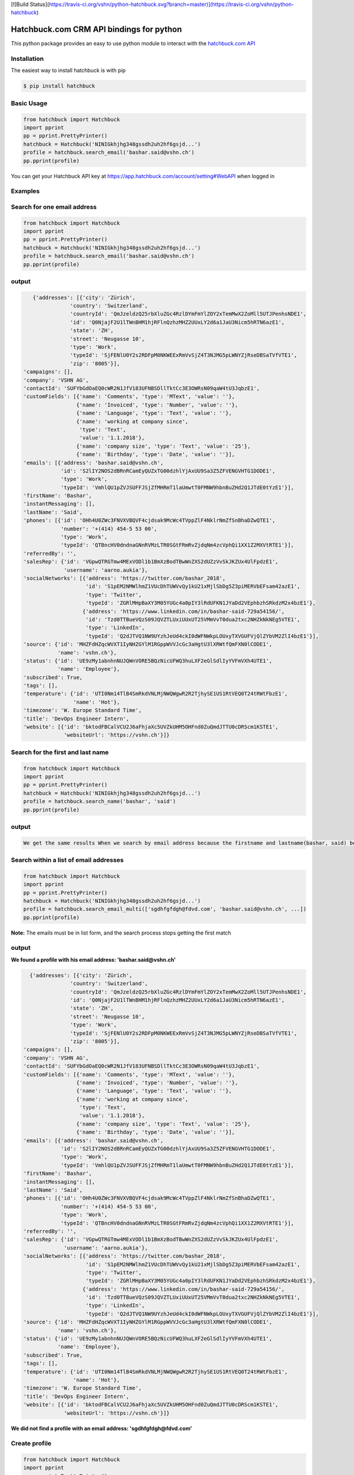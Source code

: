 [![Build Status](https://travis-ci.org/vshn/python-hatchbuck.svg?branch=master)](https://travis-ci.org/vshn/python-hatchbuck)

Hatchbuck.com CRM API bindings for python
===========================================
This python package provides an easy to use python module to interact with the `hatchbuck.com API <https://hatchbuck.freshdesk.com/support/solutions/articles/5000578765-hatchbuck-api-documentation-for-advanced-users>`_

Installation
--------------
The easiest way to install hatchbuck is with pip

.. code::

    $ pip install hatchbuck

Basic Usage
------------

.. code:: python

    from hatchbuck import Hatchbuck
    import pprint
    pp = pprint.PrettyPrinter()
    hatchbuck = Hatchbuck('NINIGkhjhg348gssdh2uh2hf6gsjd...')
    profile = hatchbuck.search_email('bashar.said@vshn.ch')
    pp.pprint(profile)

You can get your Hatchbuck API key at https://app.hatchbuck.com/account/setting#WebAPI when logged in

Examples
---------
Search for one email address
-----------------------------

.. code:: python

    from hatchbuck import Hatchbuck
    import pprint
    pp = pprint.PrettyPrinter()
    hatchbuck = Hatchbuck('NINIGkhjhg348gssdh2uh2hf6gsjd...')
    profile = hatchbuck.search_email('bashar.said@vshn.ch')
    pp.pprint(profile)


output
--------
.. code:: python

    {'addresses': [{'city': 'Zürich',
                'country': 'Switzerland',
                'countryId': 'QmJzeldzQ25rbXluZGc4RzlDYmFmYlZOY2xTemMwX2ZoMll5UTJPenhsNDE1',
                'id': 'Q0NjajF2U1lTWnBHM1hjRFlnQzhzMHZ2UUxLY2d6a1JaU3Nicm5hRTN6azE1',
                'state': 'ZH',
                'street': 'Neugasse 10',
                'type': 'Work',
                'typeId': 'SjFENlU0Y2s2RDFpM0NKWEExRmVvSjZ4T3NJMG5pLWNYZjRseDBSaTVfVTE1',
                'zip': '8005'}],
 'campaigns': [],
 'company': 'VSHN AG',
 'contactId': 'SUFYbGdOaEQ0cWR2N1JfV183UFNBSDllTktCc3E3OWRsN09qaW4tU3JqbzE1',
 'customFields': [{'name': 'Comments', 'type': 'MText', 'value': ''},
                  {'name': 'Invoiced', 'type': 'Number', 'value': ''},
                  {'name': 'Language', 'type': 'Text', 'value': ''},
                  {'name': 'working at company since',
                   'type': 'Text',
                   'value': '1.1.2018'},
                  {'name': 'company size', 'type': 'Text', 'value': '25'},
                  {'name': 'Birthday', 'type': 'Date', 'value': ''}],
 'emails': [{'address': 'bashar.said@vshn.ch',
             'id': 'S2lIY2NOS2dBRnRCamEyQUZxTG00dzhlYjAxUU9Sa3Z5ZFVENGVHTG1DODE1',
             'type': 'Work',
             'typeId': 'VmhlQU1pZVJSUFFJSjZfMHRmT1laUmwtT0FMNW9hbnBuZHd2Q1JTdE0tYzE1'}],
 'firstName': 'Bashar',
 'instantMessaging': [],
 'lastName': 'Said',
 'phones': [{'id': 'OHh4U0ZWc3FNVXVBQVF4cjdsak9McWc4TVppZlF4NklrNmZfSnBhaDZwQTE1',
             'number': '+(414) 454-5 53 00',
             'type': 'Work',
             'typeId': 'QTBncHV0dndnaGNnRVMzLTR0SGtFRmRvZjdqNm4zcVphQi1XX1Z2MXVtRTE1'}],
 'referredBy': '',
 'salesRep': {'id': 'VGpwQTRGTmw4MExVODl1b1BmXzBodTBwWnZXS2dUZzVvSkJKZUx4UlFpdzE1',
              'username': 'aarno.aukia'},
 'socialNetworks': [{'address': 'https://twitter.com/bashar_2018',
                     'id': 'S1pEM2NMWlhmZ1VUcDhTUWVvQy1kU21xMjlSbDg5Z3piMERVbEFsam42azE1',
                     'type': 'Twitter',
                     'typeId': 'ZGRlMHpBaXY3M05YUGc4a0pIY3lRdUFKN1JYaDd2VEphbzhSRkdzM2x4bzE1'},
                    {'address': 'https://www.linkedin.com/in/bashar-said-729a54156/',
                     'id': 'Tzd0TTBueVQzS09JQVZTLUxiUUxUT25VMmVvT0dua2txc2NHZkNkNEg5VTE1',
                     'type': 'LinkedIn',
                     'typeId': 'Q2dJTVQ1NW9UYzhJeUd4ckI0dWFNWkpLOUxyTXVGUFVjQlZYbVM2ZlI4bzE1'}],
 'source': {'id': 'MHZFdHZqcWVXT1IyNHZGYlM1RGppWVVJcGc3aHgtU3lXRWtfQmFXN0lCODE1',
            'name': 'vshn.ch'},
 'status': {'id': 'UE9zMy1abnhnNUJQWnVORE5BQzNicUFWQ3huLXF2eGlSdlIyYVFmVXh4UTE1',
            'name': 'Employee'},
 'subscribed': True,
 'tags': [],
 'temperature': {'id': 'UTI0Nm14TlB4SmRkdVNLMjNWQWgwR2R2TjhySE1US1RtVEQ0T24tRWtFbzE1',
                 'name': 'Hot'},
 'timezone': 'W. Europe Standard Time',
 'title': 'DevOps Engineer Intern',
 'website': [{'id': 'bktodFBCalVCU2J6aFhjaXc5UVZkUHM5OHFnd0ZuQmdJTTU0cDRScm1KSTE1',
              'websiteUrl': 'https://vshn.ch'}]}



Search for the first and last name
------------------------------------
.. code:: python

    from hatchbuck import Hatchbuck
    import pprint
    pp = pprint.PrettyPrinter()
    hatchbuck = Hatchbuck('NINIGkhjhg348gssdh2uh2hf6gsjd...')
    profile = hatchbuck.search_name('bashar', 'said')
    pp.pprint(profile)


output
-------
.. code::

    We get the same results When we search by email address because the firstname and lastname(bashar, said) belong to the         same email address(bashar.said@vshn.ch)


Search within a list of email addresses
----------------------------------------
.. code:: python

    from hatchbuck import Hatchbuck
    import pprint
    pp = pprint.PrettyPrinter()
    hatchbuck = Hatchbuck('NINIGkhjhg348gssdh2uh2hf6gsjd...')
    profile = hatchbuck.search_email_multi(['sgdhfgfdgh@fdvd.com', 'bashar.said@vshn.ch', ...])
    pp.pprint(profile)


**Note:** The emails must be in list form, and the search process stops getting the first match

output
-------
**We found a profile with his email address: 'bashar.said@vshn.ch'**

.. code::

   {'addresses': [{'city': 'Zürich',
                'country': 'Switzerland',
                'countryId': 'QmJzeldzQ25rbXluZGc4RzlDYmFmYlZOY2xTemMwX2ZoMll5UTJPenhsNDE1',
                'id': 'Q0NjajF2U1lTWnBHM1hjRFlnQzhzMHZ2UUxLY2d6a1JaU3Nicm5hRTN6azE1',
                'state': 'ZH',
                'street': 'Neugasse 10',
                'type': 'Work',
                'typeId': 'SjFENlU0Y2s2RDFpM0NKWEExRmVvSjZ4T3NJMG5pLWNYZjRseDBSaTVfVTE1',
                'zip': '8005'}],
 'campaigns': [],
 'company': 'VSHN AG',
 'contactId': 'SUFYbGdOaEQ0cWR2N1JfV183UFNBSDllTktCc3E3OWRsN09qaW4tU3JqbzE1',
 'customFields': [{'name': 'Comments', 'type': 'MText', 'value': ''},
                  {'name': 'Invoiced', 'type': 'Number', 'value': ''},
                  {'name': 'Language', 'type': 'Text', 'value': ''},
                  {'name': 'working at company since',
                   'type': 'Text',
                   'value': '1.1.2018'},
                  {'name': 'company size', 'type': 'Text', 'value': '25'},
                  {'name': 'Birthday', 'type': 'Date', 'value': ''}],
 'emails': [{'address': 'bashar.said@vshn.ch',
             'id': 'S2lIY2NOS2dBRnRCamEyQUZxTG00dzhlYjAxUU9Sa3Z5ZFVENGVHTG1DODE1',
             'type': 'Work',
             'typeId': 'VmhlQU1pZVJSUFFJSjZfMHRmT1laUmwtT0FMNW9hbnBuZHd2Q1JTdE0tYzE1'}],
 'firstName': 'Bashar',
 'instantMessaging': [],
 'lastName': 'Said',
 'phones': [{'id': 'OHh4U0ZWc3FNVXVBQVF4cjdsak9McWc4TVppZlF4NklrNmZfSnBhaDZwQTE1',
             'number': '+(414) 454-5 53 00',
             'type': 'Work',
             'typeId': 'QTBncHV0dndnaGNnRVMzLTR0SGtFRmRvZjdqNm4zcVphQi1XX1Z2MXVtRTE1'}],
 'referredBy': '',
 'salesRep': {'id': 'VGpwQTRGTmw4MExVODl1b1BmXzBodTBwWnZXS2dUZzVvSkJKZUx4UlFpdzE1',
              'username': 'aarno.aukia'},
 'socialNetworks': [{'address': 'https://twitter.com/bashar_2018',
                     'id': 'S1pEM2NMWlhmZ1VUcDhTUWVvQy1kU21xMjlSbDg5Z3piMERVbEFsam42azE1',
                     'type': 'Twitter',
                     'typeId': 'ZGRlMHpBaXY3M05YUGc4a0pIY3lRdUFKN1JYaDd2VEphbzhSRkdzM2x4bzE1'},
                    {'address': 'https://www.linkedin.com/in/bashar-said-729a54156/',
                     'id': 'Tzd0TTBueVQzS09JQVZTLUxiUUxUT25VMmVvT0dua2txc2NHZkNkNEg5VTE1',
                     'type': 'LinkedIn',
                     'typeId': 'Q2dJTVQ1NW9UYzhJeUd4ckI0dWFNWkpLOUxyTXVGUFVjQlZYbVM2ZlI4bzE1'}],
 'source': {'id': 'MHZFdHZqcWVXT1IyNHZGYlM1RGppWVVJcGc3aHgtU3lXRWtfQmFXN0lCODE1',
            'name': 'vshn.ch'},
 'status': {'id': 'UE9zMy1abnhnNUJQWnVORE5BQzNicUFWQ3huLXF2eGlSdlIyYVFmVXh4UTE1',
            'name': 'Employee'},
 'subscribed': True,
 'tags': [],
 'temperature': {'id': 'UTI0Nm14TlB4SmRkdVNLMjNWQWgwR2R2TjhySE1US1RtVEQ0T24tRWtFbzE1',
                 'name': 'Hot'},
 'timezone': 'W. Europe Standard Time',
 'title': 'DevOps Engineer Intern',
 'website': [{'id': 'bktodFBCalVCU2J6aFhjaXc5UVZkUHM5OHFnd0ZuQmdJTTU0cDRScm1KSTE1',
              'websiteUrl': 'https://vshn.ch'}]}



**We did not find a profile with an email address: 'sgdhfgfdgh@fdvd.com'**

Create profile
----------------
.. code:: python

    from hatchbuck import Hatchbuck
    import pprint
    pp = pprint.PrettyPrinter()
    hatchbuck = Hatchbuck('NINIGkhjhg348gssdh2uh2hf6gsjd...')
    profile = hatchbuck.create({
        "firstName": "Hawar",
        "lastName": "Afrin",
        "title": "Hawar1",
        "company": "HAWAR",
        "emails": [
            {
                "address": "bashar.said.2018@gmail.com",
                "type": "work",
            }
        ],
        "phones": [
            {
                "number": "0041 76 803 77 34",
                "type": "work",
            }
        ],
        "status": {
            "name": "Employee",
        },
        "temperature": {
            "name": "Hot",
        },
        "addresses": [
            {
                "street": "Langäcker 12",
                "city": "wettingen",
                "state": "AG",
                "zip": "5430",
                "country": "Schweiz",
                "type": "work",
            }
        ],
        "timezone": "W. Europe Standard Time",
        "socialNetworks": [
            {
                "address": "'https://twitter.com/bashar_2018'",
                "type": "Twitter",
            }
        ],
    })
    pp.pprint(profile)


output
-------
.. code::

   {'addresses': [{'city': 'Wettingen',
                'country': 'Switzerland',
                'countryId': 'QmJzeldzQ25rbXluZGc4RzlDYmFmYlZOY2xTemMwX2ZoMll5UTJPenhsNDE1',
                'id': 'eDZNV2d4Q1ZIR09UN2p1UlhzclVCdTM0LU81UW5TZzZmU05vLUtuVzdoMDE1',
                'state': '',
                'street': 'Langäcker 13',
                'type': 'Home',
                'typeId': 'M1ZkLXI3UnJqUWxUVDNFZUZ3MW5MdG5KSGZuN0lVemNDcXNLdzgzbjBDVTE1',
                'zip': '5430'},
               {'city': 'Zürich',
                'country': 'Switzerland',
                'countryId': 'QmJzeldzQ25rbXluZGc4RzlDYmFmYlZOY2xTemMwX2ZoMll5UTJPenhsNDE1',
                'id': 'OEFPUzJBeTdaWlVhU3FDR194dEk3NU8xTThxakZuQXV4aE9obHM3SVdKTTE1',
                'state': 'ZH',
                'street': 'Neugasse 10',
                'type': 'Work',
                'typeId': 'SjFENlU0Y2s2RDFpM0NKWEExRmVvSjZ4T3NJMG5pLWNYZjRseDBSaTVfVTE1',
                'zip': '8005'},
               {'city': 'Wettingen',
                'country': 'Switzerland',
                'countryId': 'QmJzeldzQ25rbXluZGc4RzlDYmFmYlZOY2xTemMwX2ZoMll5UTJPenhsNDE1',
                'id': 'QnZnaFlQYlhnU0NZX0x6NHZMVTJoaU9HV1AzS0dybjdOd0JDc1AwVlVXMDE1',
                'state': '',
                'street': 'Langäcker',
                'type': 'Home',
                'typeId': 'M1ZkLXI3UnJqUWxUVDNFZUZ3MW5MdG5KSGZuN0lVemNDcXNLdzgzbjBDVTE1',
                'zip': '5430'}],
 'campaigns': [],
 'contactId': 'TmpmT0QyUGE3UGdGejZMay1xbDNyUHJFWU91M2VwN0hCdGtZZFFCaWRZczE1',
 'customFields': [{'name': 'Comments', 'type': 'MText', 'value': ''},
                  {'name': 'Invoiced', 'type': 'Number', 'value': ''},
                  {'name': 'Language', 'type': 'Text', 'value': ''},
                  {'name': 'working at company since',
                   'type': 'Text',
                   'value': ''},
                  {'name': 'company size', 'type': 'Text', 'value': ''},
                  {'name': 'Birthday', 'type': 'Date', 'value': '1/1/1984'}],
 'emails': [{'address': 'bashar.said.2018@gmail.com',
             'id': 'M2FaYWpqY1pBMldGeVpYYW11cXRpTUw2NndOcFJsUXIzZGI2VC1JRmdSYzE1',
             'type': 'Work',
             'typeId': 'VmhlQU1pZVJSUFFJSjZfMHRmT1laUmwtT0FMNW9hbnBuZHd2Q1JTdE0tYzE1'}],
 'firstName': 'Hawar',
 'instantMessaging': [],
 'lastName': 'Afrin',
 'phones': [{'id': 'MVhxaXBHdlRWOWdLX05FbHF6ZnczMERGVTMyWWRkZ0xsSFFQcXVNYW5NTTE1',
             'number': '0041 76 803 77 34',
             'type': 'Work',
             'typeId': 'QTBncHV0dndnaGNnRVMzLTR0SGtFRmRvZjdqNm4zcVphQi1XX1Z2MXVtRTE1'}],
 'referredBy': '',
 'salesRep': {'id': 'VGpwQTRGTmw4MExVODl1b1BmXzBodTBwWnZXS2dUZzVvSkJKZUx4UlFpdzE1',
              'username': 'aarno.aukia'},
 'socialNetworks': [{'address': "'https://twitter.com/bashar_2018'",
                     'id': 'Y0c2YktIcG1kakt4RTJiRkh3NVVnYzNqejdkUkVrQVRkUE0tUVQ3TUpPdzE1',
                     'type': 'Twitter',
                     'typeId': 'ZGRlMHpBaXY3M05YUGc4a0pIY3lRdUFKN1JYaDd2VEphbzhSRkdzM2x4bzE1'}],
 'status': {'id': 'UE9zMy1abnhnNUJQWnVORE5BQzNicUFWQ3huLXF2eGlSdlIyYVFmVXh4UTE1',
            'name': 'Employee'},
 'subscribed': True,
 'tags': [{'id': 'Y0Y4VFRhbDZSZFl2eENuYWU4M2s4Q3FsNjExTk5ldjdVOFdWU29ZRy1UTTE1',
           'name': 'new tag',
           'score': 1}],
 'temperature': {'id': 'UTI0Nm14TlB4SmRkdVNLMjNWQWgwR2R2TjhySE1US1RtVEQ0T24tRWtFbzE1',
                 'name': 'Hot'},
 'timezone': 'W. Europe Standard Time',
 'title': 'Hawar1',
 'website': [{'id': 'MW5tUm5IcVVDYmhVZ0lSVndJenBxbDZra1ZwVEcxQXBVWDB6NkVCUWNRODE1',
              'websiteUrl': 'http://002.powercoders.org/students/bashar-said/index.html'},
             {'id': 'eG91X0tVcWU2a1A3dVg1b2JKQ1MyWGwzaGFjX1Q5RGRSNng3OE9XbGxBNDE1',
              'websiteUrl': 'http://002.powercoders.org/students/alan-omar/index.html'}]}


Profile updated
-----------------

**For example, we want to update the addresses in the previous profile**

.. code:: python

    from hatchbuck import Hatchbuck
    import pprint
    pp = pprint.PrettyPrinter()
    hatchbuck = Hatchbuck('NINIGkhjhg348gssdh2uh2hf6gsjd...')
    profile = hatchbuck.update('TmpmT0QyUGE3UGdGejZMay1xbDNyUHJFWU91M2VwN0hCdGtZZFFCaWRZczE1', {
        "firstName": "Hawar",
        "lastName": "Afrin",
        "title": "Hawar1",
        "company": "HAWAR",
        "emails": [
            {
                "address": "bashar.said.2018@gmail.com",
                "type": "work",
            }
        ],
        "phones": [
            {
                "number": "0041 76 803 77 34",
                "type": "work",
            }
        ],
        "status": {
            "name": "Employee",
        },
        "temperature": {
            "name": "Hot",
        },
        "addresses": [
            {
             	"street": "Neugasse 10",
                "city": "Zürich",
                "state": "ZH",
                "zip": "8005",
                "country": "Switzerland",
                "type": "work",
            }
        ],
        #"subscribed": true,
        "timezone": "W. Europe Standard Time",
        "socialNetworks": [
            {
                "address": "'https://twitter.com/bashar_2018'",
                "type": "Twitter",
            }
        ],
    }
    )
    pp.pprint(profile)


output
-------
.. code::

    'addresses': [{'city': 'Zürich',
                'country': 'Switzerland',
    			'countryId': 'QmJzeldzQ25rbXluZGc4RzlDYmFmYlZOY2xTemMwX2ZoMll5UTJPenhsNDE1',
    			'id': 'OEFPUzJBeTdaWlVhU3FDR194dEk3NU8xTThxakZuQXV4aE9obHM3SVdKTTE1',
    			'state': 'ZH',
    			'street': 'Neugasse 10',
    			'type': 'Work',
    			'typeId': 'SjFENlU0Y2s2RDFpM0NKWEExRmVvSjZ4T3NJMG5pLWNYZjRseDBSaTVfVTE1',
    			'zip': '8005'}],


Add address to profile
------------------------

.. code:: python

    from hatchbuck import Hatchbuck
    import pprint
    pp = pprint.PrettyPrinter()
    hatchbuck = Hatchbuck('NINIGkhjhg348gssdh2uh2hf6gsjd...')
    profile = hatchbuck.profile_add_address({
    "contactId": "TmpmT0QyUGE3UGdGejZMay1xbDNyUHJFWU91M2VwN0hCdGtZZFFCaWRZczE1"},
    {'street':"Langäcker 13",
     'zip_code':"5430",
     'city':"Wettingen",
     'country':"Switzerland"},
    "Home"
    )
    pp.pprint(profile)


output
---------
.. code::

    {'addresses': [{'city': 'Wettingen',
                'country': 'Switzerland',
                'countryId': 'QmJzeldzQ25rbXluZGc4RzlDYmFmYlZOY2xTemMwX2ZoMll5UTJPenhsNDE1',
                'id': 'eDZNV2d4Q1ZIR09UN2p1UlhzclVCdTM0LU81UW5TZzZmU05vLUtuVzdoMDE1',
                'state': '',
                'street': 'Langäcker 13',
                'type': 'Home',
                'typeId': 'M1ZkLXI3UnJqUWxUVDNFZUZ3MW5MdG5KSGZuN0lVemNDcXNLdzgzbjBDVTE1',
                'zip': '5430'},


               {'city': 'Zürich',
                'country': 'Switzerland',
                'countryId': 'QmJzeldzQ25rbXluZGc4RzlDYmFmYlZOY2xTemMwX2ZoMll5UTJPenhsNDE1',
                'id': 'OEFPUzJBeTdaWlVhU3FDR194dEk3NU8xTThxakZuQXV4aE9obHM3SVdKTTE1',
                'state': 'ZH',
                'street': 'Neugasse 10',
                'type': 'Work',
                'typeId': 'SjFENlU0Y2s2RDFpM0NKWEExRmVvSjZ4T3NJMG5pLWNYZjRseDBSaTVfVTE1',
                'zip': '8005'}

profile contains
------------------
.. code:: python

    from hatchbuck import Hatchbuck
    import pprint
    pp = pprint.PrettyPrinter()
    hatchbuck = Hatchbuck('NINIGkhjhg348gssdh2uh2hf6gsjd...')
    profile = hatchbuck.profile_contains({
    "contactId": "QmJzeldzQ25rbXluZGc4RzlDYmFmYlZOY2xTemMwX2ZoMll5UTJPenhsNDE1",
    "firstName": "Hawar",
    "lastName": "Afrin",
    "title": "Hawar1",
    "company": "HAWAR",
    "emails": [
      {
        "address": "bashar.said.2018@gmail.com",
        "type": "work",
      }
    ],
    "addresses": [
            {
                "street": "Neugasse 10",
                "city": "Zürich",
                "state": "ZH",
                "zip": "8005",
                "country": "Switzerland",
                "type": "work",
            }
        ],
    "phones": [
            {
                "number": "0041 76 803 77 34",
                "type": "work",
            }
        ]


  }, "phones", "number", "0041 76 803 77 34")

    pp.pprint(profile)



output
-------
.. code::

    2018-03-13 09:21:23,556 - root - DEBUG - loading config file: aarno.yaml
    2018-03-13 09:21:23,559 - root - DEBUG - loaded config: {'app_key': ' ', 'app_secret': ' ',
    'hatchbuck_key': ' ', 'hatchbuck_source_xing': ' ', 'hatchbuck_source_linkedin': ' ',
    'hatchbuck_source_carddav': ' ', 'hatchbuck_tag_xing': 'Xing-aarno', 'hatchbuck_tag_linkedin': 'LinkedIn-aarno',
    'hatchbuck_tag_carddav': 'Adressbuch-aarno', 'user_key': ' ', 'user_secret': ' ', 'carddav_path':         'carddav/360afdfd542ea44f/'}

    True


Add a profile
---------------
.. code:: python

    from hatchbuck import Hatchbuck
    import pprint
    pp = pprint.PrettyPrinter()
    hatchbuck = Hatchbuck('NINIGkhjhg348gssdh2uh2hf6gsjd...')
    profile = hatchbuck.profile_add("emails", "address", "baschar.said@hotmail.com", {'type': 'Home'})
    pp.pprint(profile)


output
-------
.. code::

 {'addresses': [],
 'campaigns': [],
 'contactId': 'cFk2SXB1emNXWFFuRGRPWnNCeGsyRUZ1NmxCeVdFZlJkV3lzdWVKN0dpZzE1',
 'customFields': [{'name': 'Comments', 'type': 'MText', 'value': ''},
                  {'name': 'Invoiced', 'type': 'Number', 'value': ''},
                  {'name': 'Language', 'type': 'Text', 'value': ''},
                  {'name': 'working at company since',
                   'type': 'Text',
                   'value': ''},
                  {'name': 'company size', 'type': 'Text', 'value': ''},
                  {'name': 'Birthday', 'type': 'Date', 'value': ''}],
 'emails': [{'address': 'baschar.said@hotmail.com',
             'id': 'SVJhdUZDUjZNcllHYVRnZW5XWVZub1kzYmdIRTNkUmpwbUllYlJPNkxKazE1',
             'type': 'Work',
             'typeId': 'VmhlQU1pZVJSUFFJSjZfMHRmT1laUmwtT0FMNW9hbnBuZHd2Q1JTdE0tYzE1'}],
 'firstName': '',
 'instantMessaging': [],
 'lastName': '',
 'phones': [],
 'referredBy': '',
 'salesRep': {'id': 'VGpwQTRGTmw4MExVODl1b1BmXzBodTBwWnZXS2dUZzVvSkJKZUx4UlFpdzE1',
              'username': 'aarno.aukia'},
 'socialNetworks': [],
 'status': {'id': 'UHQ4aTZUTXh2aDROQ0w0Z2dOSDlGM2ZkaXFRelhTLTJEVHNKWU02TXJ1bzE1',
            'name': 'Customer Opportunity'},
 'subscribed': True,
 'tags': [],
 'timezone': 'W. Europe Standard Time',
 'website': []}


Add tags
----------
.. code:: python

    from hatchbuck import Hatchbuck
    import pprint
    pp = pprint.PrettyPrinter()
    hatchbuck = Hatchbuck('NINIGkhjhg348gssdh2uh2hf6gsjd...')
    profile =hatchbuck.add_tag('TmpmT0QyUGE3UGdGejZMay1xbDNyUHJFWU91M2VwN0hCdGtZZFFCaWRZczE1', 'new tag')
    pp.pprint(profile)


output
--------
.. code::

    2018-03-13 09:55:51,514 - root - DEBUG - starting with arguments: Namespace(config='aarno.yaml', noop=False,     verbose=True)
    2018-03-13 09:55:51,514 - root - DEBUG - loading config file: aarno.yaml
    2018-03-13 09:55:51,517 - root - DEBUG - loaded config: {'app_key': ' ', 'app_secret': ' ', 'hatchbuck_key': ' ',     'hatchbuck_source_xing': ' ',
    'hatchbuck_source_linkedin': ' ', 'hatchbuck_source_carddav': ' ', 'hatchbuck_tag_xing': 'Xing-aarno',     'hatchbuck_tag_linkedin': 'LinkedIn-aarno',
    'hatchbuck_tag_carddav': 'Adressbuch-aarno', 'user_key': ' ', 'user_secret': ' ', 'carddav_path': 'carddav/360afdfd542ea44f/'}

    2018-03-13 09:55:51,517 - hatchbuck - DEBUG - adding tag new tag to contact     TmpmT0QyUGE3UGdGejZMay1xbDNyUHJFWU91M2VwN0hCdGtZZFFCaWRZczE1
    2018-03-13 09:55:51,533 - requests.packages.urllib3.connectionpool - INFO - Starting new HTTPS connection (1):     api.hatchbuck.com
    2018-03-13 09:55:52,216 - requests.packages.urllib3.connectionpool - DEBUG - "POST     /api/v1/contact/TmpmT0QyUGE3UGdGejZMay1xbDNyUHJFWU91M2VwN0hCdGtZZFFCaWRZczE1/Tags?api_key= '' HTTP/1.1" 201 14

**2018-03-13 09:55:52,220 - hatchbuck - DEBUG - success: "Tag(s) added"**


**Notice**:  the addition of a tag when viewing the profile

.. code::

    'tags': [{'id': 'Y0Y4VFRhbDZSZFl2eENuYWU4M2s4Q3FsNjExTk5ldjdVOFdWU29ZRy1UTTE1',
           'name': 'new tag',
           'score': 1}],


Add birthday to profile
--------------------------

.. code:: python

    from hatchbuck import Hatchbuck
    import pprint
    pp = pprint.PrettyPrinter()
    hatchbuck = Hatchbuck('NINIGkhjhg348gssdh2uh2hf6gsjd...')
    profile = hatchbuck.profile_add_birthday({
    "contactId": "TmpmT0QyUGE3UGdGejZMay1xbDNyUHJFWU91M2VwN0hCdGtZZFFCaWRZczE1"},
    {'month': '1', 'day': '1', 'year': '1984'})
    pp.pprint(profile)


output
-------
.. code::

    'customFields': [{'name': 'Comments', 'type': 'MText', 'value': ''},
                 {'name': 'Invoiced', 'type': 'Number', 'value': ''},
                 {'name': 'Language', 'type': 'Text', 'value': ''},
                 {'name': 'working at company since',
                   'type': 'Text',
                   'value': ''},
                 {'name': 'company size', 'type': 'Text', 'value': ''},
                 {'name': 'Birthday', 'type': 'Date', 'value': '1/1/1984'}],

